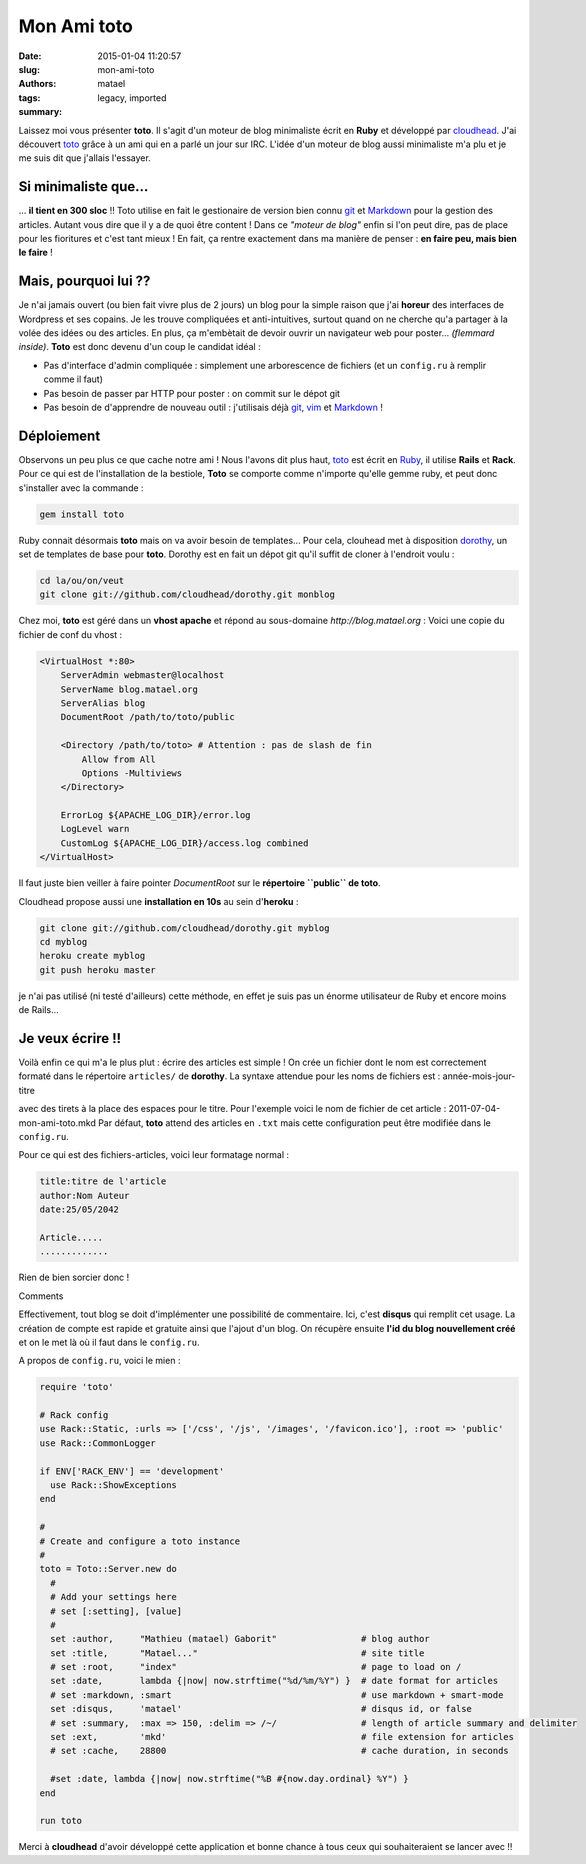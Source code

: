 ============
Mon Ami toto
============

:date: 2015-01-04 11:20:57
:slug: mon-ami-toto
:authors: matael
:tags: legacy, imported
:summary: 


Laissez moi vous présenter **toto**. Il s'agit d'un moteur de blog
minimaliste écrit en **Ruby** et développé par
cloudhead_. J'ai découvert
toto_ grâce à un ami qui en a parlé un
jour sur IRC. L'idée d'un moteur de blog aussi minimaliste m'a plu et je
me suis dit que j'allais l'essayer.

---------------------
Si minimaliste que...
---------------------

... **il tient en 300 sloc** !! Toto utilise en fait le gestionaire
de version bien connu git_ et
Markdown_ pour la
gestion des articles. Autant vous dire que il y a de quoi être content !
Dans ce *"moteur de blog"* enfin si l'on peut dire, pas de place pour
les fioritures et c'est tant mieux ! En fait, ça rentre exactement dans
ma manière de penser : **en faire peu, mais bien le faire** !

---------------------
Mais, pourquoi lui ??
---------------------

Je n'ai jamais ouvert (ou bien fait vivre plus de 2 jours) un blog pour
la simple raison que j'ai **horeur** des interfaces de Wordpress et ses
copains. Je les trouve compliquées et anti-intuitives, surtout quand on
ne cherche qu'a partager à la volée des idées ou des articles. En plus,
ça m'embètait de devoir ouvrir un navigateur web pour poster...
*(flemmard inside)*. **Toto** est donc devenu d'un coup le candidat
idéal :

-  Pas d'interface d'admin compliquée : simplement une arborescence de
   fichiers (et un ``config.ru`` à remplir comme il faut)

-  Pas besoin de passer par HTTP pour poster : on commit sur le dépot
   git

-  Pas besoin de d'apprendre de nouveau outil : j'utilisais déjà
   git_, vim_ et Markdown_ !

-----------
Déploiement
-----------

Observons un peu plus ce que cache notre ami ! Nous l'avons dit plus
haut, toto_ est écrit en Ruby_, il utilise **Rails** et
**Rack**. Pour ce qui est de l'installation de la bestiole, **Toto** se
comporte comme n'importe qu'elle gemme ruby, et peut donc s'installer
avec la commande :

.. code-block:: bash

    gem install toto

Ruby connait désormais **toto** mais on va avoir besoin de templates...
Pour cela, clouhead met à disposition dorothy_, un set de templates
de base pour **toto**. Dorothy est en fait un dépot git qu'il suffit de
cloner à l'endroit voulu :

.. code-block:: bash

    cd la/ou/on/veut
    git clone git://github.com/cloudhead/dorothy.git monblog

Chez moi, **toto** est géré dans un **vhost apache** et répond au
sous-domaine *http://blog.matael.org* : Voici une copie du fichier de
conf du vhost :

.. code-block:: apache 

    <VirtualHost *:80>
        ServerAdmin webmaster@localhost
        ServerName blog.matael.org
        ServerAlias blog
        DocumentRoot /path/to/toto/public

        <Directory /path/to/toto> # Attention : pas de slash de fin
            Allow from All
            Options -Multiviews
        </Directory>

        ErrorLog ${APACHE_LOG_DIR}/error.log
        LogLevel warn
        CustomLog ${APACHE_LOG_DIR}/access.log combined
    </VirtualHost>

Il faut juste bien veiller à faire pointer *DocumentRoot* sur le
**répertoire ``public`` de toto**.

Cloudhead propose aussi une **installation en 10s** au sein d'**heroku**
:

.. code-block:: bash 

    git clone git://github.com/cloudhead/dorothy.git myblog
    cd myblog
    heroku create myblog
    git push heroku master

je n'ai pas utilisé (ni testé d'ailleurs) cette méthode, en effet je
suis pas un énorme utilisateur de Ruby et encore moins de Rails...

-----------------
Je veux écrire !!
-----------------

Voilà enfin ce qui m'a le plus plut : écrire des articles est simple !
On crée un fichier dont le nom est correctement formaté dans le
répertoire ``articles/`` de **dorothy**. La syntaxe attendue pour les
noms de fichiers est : année-mois-jour-titre

avec des tirets à la place des espaces pour le titre. Pour l'exemple
voici le nom de fichier de cet article : 2011-07-04-mon-ami-toto.mkd Par
défaut, **toto** attend des articles en ``.txt`` mais cette
configuration peut être modifiée dans le ``config.ru``.

Pour ce qui est des fichiers-articles, voici leur formatage normal :

.. code-block:: markdown

    title:titre de l'article
    author:Nom Auteur
    date:25/05/2042

    Article.....
    .............

Rien de bien sorcier donc !

Comments

Effectivement, tout blog se doit d'implémenter une possibilité de
commentaire. Ici, c'est **disqus** qui remplit cet usage. La création de
compte est rapide et gratuite ainsi que l'ajout d'un blog. On récupère
ensuite **l'id du blog nouvellement créé** et on le met là où il faut
dans le ``config.ru``.

A propos de ``config.ru``, voici le mien :

.. code-block:: ruby

    require 'toto'

    # Rack config
    use Rack::Static, :urls => ['/css', '/js', '/images', '/favicon.ico'], :root => 'public'
    use Rack::CommonLogger

    if ENV['RACK_ENV'] == 'development'
      use Rack::ShowExceptions
    end

    #
    # Create and configure a toto instance
    #
    toto = Toto::Server.new do
      #
      # Add your settings here
      # set [:setting], [value]
      # 
      set :author,     "Mathieu (matael) Gaborit"                # blog author
      set :title,      "Matael..."                               # site title
      # set :root,     "index"                                   # page to load on /
      set :date,       lambda {|now| now.strftime("%d/%m/%Y") }  # date format for articles
      # set :markdown, :smart                                    # use markdown + smart-mode
      set :disqus,     'matael'                                  # disqus id, or false
      # set :summary,  :max => 150, :delim => /~/                # length of article summary and delimiter
      set :ext,        'mkd'                                     # file extension for articles
      # set :cache,    28800                                     # cache duration, in seconds

      #set :date, lambda {|now| now.strftime("%B #{now.day.ordinal} %Y") }
    end

    run toto

Merci à **cloudhead** d'avoir développé cette application et bonne
chance à tous ceux qui souhaiteraient se lancer avec !!

.. _cloudhead: http://cloudhead.io
.. _toto: http://cloudhead.io/toto
.. _git: http://git-scm.com
.. _Markdown: http://daringfireball.net/projects/markdown/
.. _Ruby: http://ruby-lang.org
.. _dorothy: https://github.com/cloudhead/dorothy
.. _vim: http://www.vim.org/
